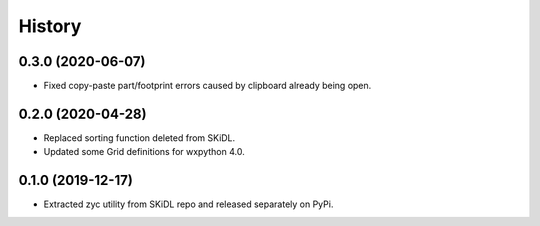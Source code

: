 =======
History
=======

0.3.0 (2020-06-07)
------------------

* Fixed copy-paste part/footprint errors caused by clipboard already being open.


0.2.0 (2020-04-28)
------------------

* Replaced sorting function deleted from SKiDL.
* Updated some Grid definitions for wxpython 4.0.


0.1.0 (2019-12-17)
------------------

* Extracted zyc utility from SKiDL repo and released separately on PyPi.
